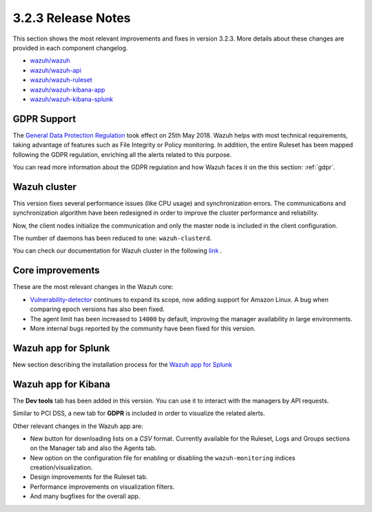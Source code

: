 .. Copyright (C) 2018 Wazuh, Inc.

.. _release_3_2_3:

3.2.3 Release Notes
===================

This section shows the most relevant improvements and fixes in version 3.2.3. More details about these changes are provided in each component changelog.

- `wazuh/wazuh <https://github.com/wazuh/wazuh/blob/v3.2.3/CHANGELOG.md>`_
- `wazuh/wazuh-api <https://github.com/wazuh/wazuh-api/blob/v3.2.3/CHANGELOG.md>`_
- `wazuh/wazuh-ruleset <https://github.com/wazuh/wazuh-ruleset/blob/v3.2.3/CHANGELOG.md>`_
- `wazuh/wazuh-kibana-app <https://github.com/wazuh/wazuh-kibana-app/blob/v3.2.3-6.2.4/CHANGELOG.md>`_
- `wazuh/wazuh-kibana-splunk <https://github.com/wazuh/wazuh-splunk/blob/v3.2.3-7.1.0/CHANGELOG.md>`_

GDPR Support
------------

The `General Data Protection Regulation <https://www.eugdpr.org/>`_ took effect on 25th May 2018. Wazuh helps with most technical requirements, taking advantage of features such as File Integrity or Policy monitoring. In addition, the entire Ruleset has been mapped following the GDPR regulation, enriching all the alerts related to this purpose.

You can read more information about the GDPR regulation and how Wazuh faces it on the this section: :ref:`gdpr`.


Wazuh cluster
-------------

This version fixes several performance issues (like CPU usage) and synchronization errors. The communications and synchronization algorithm have been redesigned in order to improve the cluster performance and reliability. 

Now, the client nodes initialize the communication and only the master node is included in the client configuration.

The number of daemons has been reduced to one: ``wazuh-clusterd``.

You can check our documentation for Wazuh cluster in the following `link <https://documentation.wazuh.com/current/user-manual/manager/wazuh-cluster.html>`_ .


Core improvements
-----------------

These are the most relevant changes in the Wazuh core:

- `Vulnerability-detector <https://documentation.wazuh.com/current/user-manual/capabilities/vulnerability-detection.html>`_  continues to expand its scope, now adding support for Amazon Linux. A bug when comparing epoch versions has also been fixed.
- The agent limit has been increased to ``14000`` by default, improving the manager availability in large environments.
- More internal bugs reported by the community have been fixed for this version.

Wazuh app for Splunk
-----------------

New section describing the installation process for the `Wazuh app for Splunk <https://documentation.wazuh.com/current/installation-guide/installing-splunk/index.html>`_ 


Wazuh app for Kibana
-----------------

The **Dev tools** tab has been added in this version. You can use it to interact with the managers by API requests.

Similar to PCI DSS, a new tab for **GDPR** is included in order to visualize the related alerts.

Other relevant changes in the Wazuh app are:

- New button for downloading lists on a *CSV* format. Currently available for the Ruleset, Logs and Groups sections on the Manager tab and also the Agents tab.
- New option on the configuration file for enabling or disabling the ``wazuh-monitoring`` indices creation/visualization.
- Design improvements for the Ruleset tab.
- Performance improvements on visualization filters.
- And many bugfixes for the overall app.
